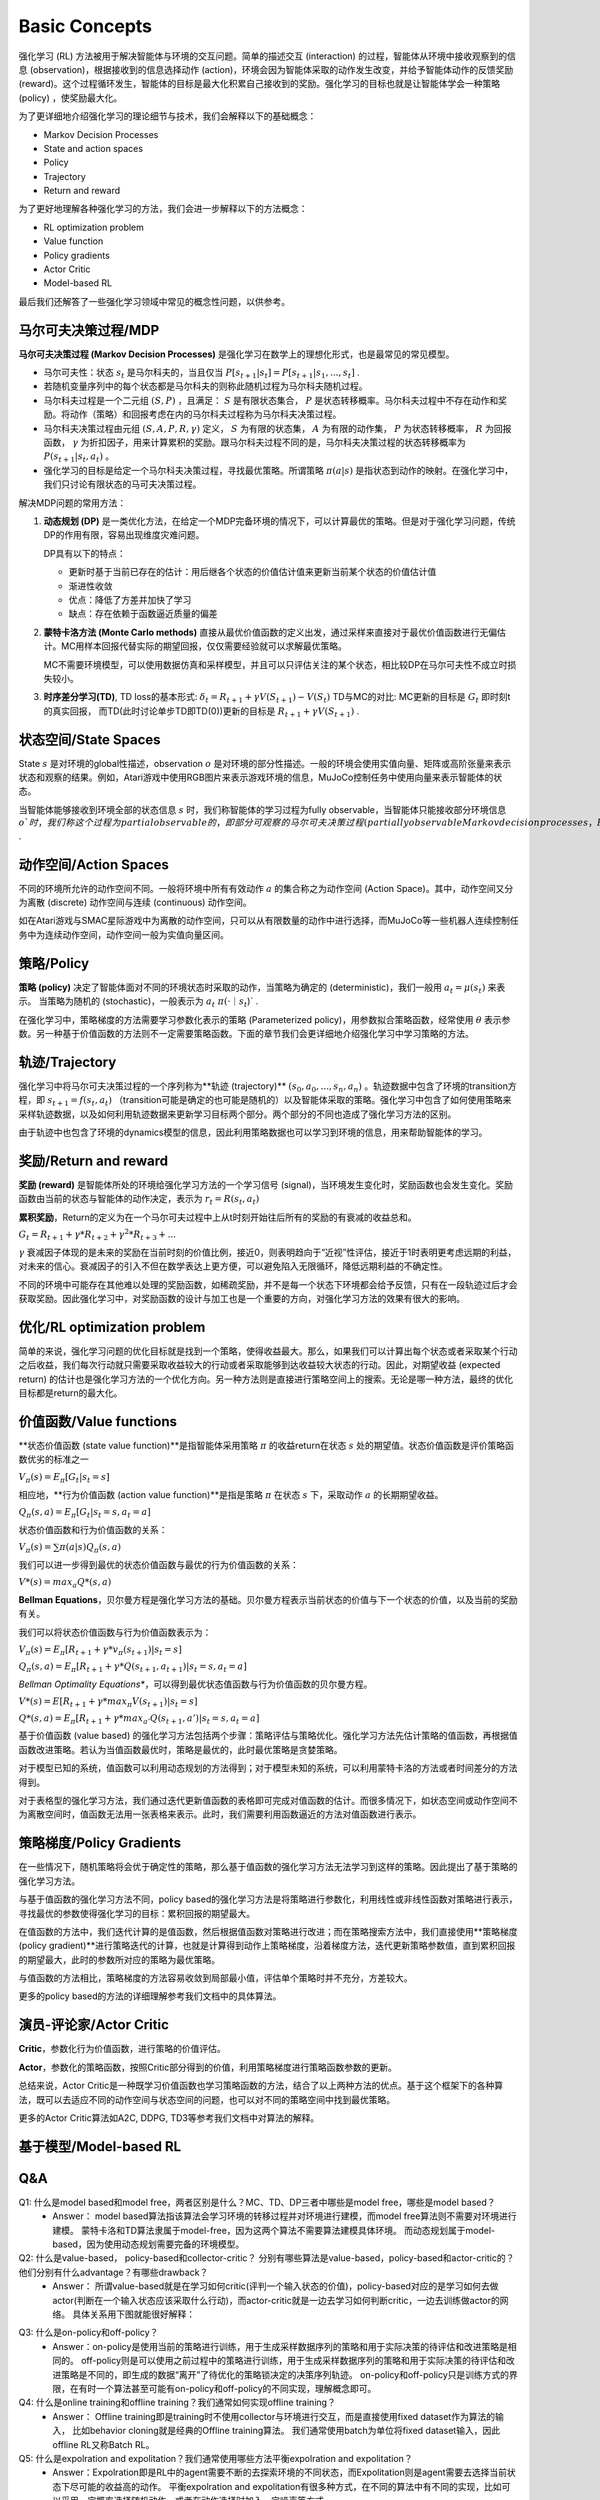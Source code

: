 Basic Concepts
^^^^^^^^^^^^^^^

强化学习 (RL) 方法被用于解决智能体与环境的交互问题。简单的描述交互 (interaction) 的过程，智能体从环境中接收观察到的信息 (observation)，根据接收到的信息选择动作 (action)，环境会因为智能体采取的动作发生改变，并给予智能体动作的反馈奖励 (reward)。这个过程循环发生，智能体的目标是最大化积累自己接收到的奖励。强化学习的目标也就是让智能体学会一种策略 (policy) ，使奖励最大化。

为了更详细地介绍强化学习的理论细节与技术，我们会解释以下的基础概念：

- Markov Decision Processes 
- State and action spaces
- Policy
- Trajectory
- Return and reward

为了更好地理解各种强化学习的方法，我们会进一步解释以下的方法概念：

- RL optimization problem
- Value function
- Policy gradients
- Actor Critic
- Model-based RL

最后我们还解答了一些强化学习领域中常见的概念性问题，以供参考。

马尔可夫决策过程/MDP
------------------
**马尔可夫决策过程 (Markov Decision Processes)** 是强化学习在数学上的理想化形式，也是最常见的常见模型。

- 马尔可夫性：状态 :math:`s_t` 是马尔科夫的，当且仅当 :math:`P[s_{t+1}|s_t] = P[s_{t+1}|s_1, ..., s_t]` .
- 若随机变量序列中的每个状态都是马尔科夫的则称此随机过程为马尔科夫随机过程。
- 马尔科夫过程是一个二元组 :math:`(S, P)` ，且满足： :math:`S` 是有限状态集合， :math:`P` 是状态转移概率。马尔科夫过程中不存在动作和奖励。将动作（策略）和回报考虑在内的马尔科夫过程称为马尔科夫决策过程。
- 马尔科夫决策过程由元组 :math:`(S, A, P, R, \gamma)` 定义， :math:`S` 为有限的状态集， :math:`A` 为有限的动作集， :math:`P` 为状态转移概率， :math:`R` 为回报函数， :math:`\gamma` 为折扣因子，用来计算累积的奖励。跟马尔科夫过程不同的是，马尔科夫决策过程的状态转移概率为 :math:`P(s_{t+1}|s_t, a_t)` 。
- 强化学习的目标是给定一个马尔科夫决策过程，寻找最优策略。所谓策略 :math:`\pi(a|s)` 是指状态到动作的映射。在强化学习中，我们只讨论有限状态的马可夫决策过程。

解决MDP问题的常用方法：

1. **动态规划 (DP)** 是一类优化方法，在给定一个MDP完备环境的情况下，可以计算最优的策略。但是对于强化学习问题，传统DP的作用有限，容易出现维度灾难问题。

   DP具有以下的特点：

   - 更新时基于当前已存在的估计：用后继各个状态的价值估计值来更新当前某个状态的价值估计值
   - 渐进性收敛
   - 优点：降低了方差并加快了学习
   - 缺点：存在依赖于函数逼近质量的偏差


2. **蒙特卡洛方法 (Monte Carlo methods)** 直接从最优价值函数的定义出发，通过采样来直接对于最优价值函数进行无偏估计。MC用样本回报代替实际的期望回报，仅仅需要经验就可以求解最优策略。

   MC不需要环境模型，可以使用数据仿真和采样模型，并且可以只评估关注的某个状态，相比较DP在马尔可夫性不成立时损失较小。


3. **时序差分学习(TD)**, TD loss的基本形式: :math:`\delta_{t} = R_{t+1} + \gamma V(S_{t+1}) - V(S_t)`
   TD与MC的对比: MC更新的目标是 :math:`G_t` 即时刻t的真实回报， 而TD(此时讨论单步TD即TD(0))更新的目标是 :math:`R_{t+1} + \gamma V(S_{t+1})` .


状态空间/State Spaces
--------------------
State :math:`s` 是对环境的global性描述，observation :math:`o` 是对环境的部分性描述。一般的环境会使用实值向量、矩阵或高阶张量来表示状态和观察的结果。例如，Atari游戏中使用RGB图片来表示游戏环境的信息，MuJoCo控制任务中使用向量来表示智能体的状态。

当智能体能够接收到环境全部的状态信息 :math:`s` 时，我们称智能体的学习过程为fully observable，当智能体只能接收部分环境信息 :math:`o`时，我们称这个过程为partial observable的，即部分可观察的马尔可夫决策过程 (partially observable Markov decision processes，POMDP)，组成部分为  :math:`(O, A, P, R, \gamma)` .


动作空间/Action Spaces
---------------------
不同的环境所允许的动作空间不同。一般将环境中所有有效动作 :math:`a` 的集合称之为动作空间 (Action Space)。其中，动作空间又分为离散 (discrete) 动作空间与连续 (continuous) 动作空间。

如在Atari游戏与SMAC星际游戏中为离散的动作空间，只可以从有限数量的动作中进行选择，而MuJoCo等一些机器人连续控制任务中为连续动作空间，动作空间一般为实值向量区间。


策略/Policy
-----------
**策略 (policy)** 决定了智能体面对不同的环境状态时采取的动作，当策略为确定的 (deterministic)，我们一般用 :math:`a_t = \mu(s_t)` 来表示。
当策略为随机的 (stochastic)，一般表示为 :math:`a_t ~ \pi(·｜s_t`)` .

在强化学习中，策略梯度的方法需要学习参数化表示的策略 (Parameterized policy)，用参数拟合策略函数，经常使用 :math:`\theta` 表示参数。另一种基于价值函数的方法则不一定需要策略函数。下面的章节我们会更详细地介绍强化学习中学习策略的方法。


轨迹/Trajectory
---------------
强化学习中将马尔可夫决策过程的一个序列称为**轨迹 (trajectory)** :math:`(s_0, a_0, ..., s_n, a_n)` 。轨迹数据中包含了环境的transition方程，即 :math:`s_{t+1} = f(s_t, a_t)` （transition可能是确定的也可能是随机的）以及智能体采取的策略。强化学习中包含了如何使用策略来采样轨迹数据，以及如何利用轨迹数据来更新学习目标两个部分。两个部分的不同也造成了强化学习方法的区别。

由于轨迹中也包含了环境的dynamics模型的信息，因此利用策略数据也可以学习到环境的信息，用来帮助智能体的学习。


奖励/Return and reward
---------------------
**奖励 (reward)** 是智能体所处的环境给强化学习方法的一个学习信号 (signal)，当环境发生变化时，奖励函数也会发生变化。奖励函数由当前的状态与智能体的动作决定，表示为 :math:`r_t = R(s_t, a_t)`

**累积奖励**，Return的定义为在一个马尔可夫过程中上从t时刻开始往后所有的奖励的有衰减的收益总和。

:math:`G_t = R_{t+1}+\gamma * R_{t+2}+{\gamma}^2 * R_{t+3}+ ...`

:math:`\gamma` 衰减因子体现的是未来的奖励在当前时刻的价值比例，接近0，则表明趋向于“近视”性评估，接近于1时表明更考虑远期的利益，对未来的信心。衰减因子的引入不但在数学表达上更方便，可以避免陷入无限循环，降低远期利益的不确定性。

不同的环境中可能存在其他难以处理的奖励函数，如稀疏奖励，并不是每一个状态下环境都会给予反馈，只有在一段轨迹过后才会获取奖励。因此强化学习中，对奖励函数的设计与加工也是一个重要的方向，对强化学习方法的效果有很大的影响。


优化/RL optimization problem
------------------------
简单的来说，强化学习问题的优化目标就是找到一个策略，使得收益最大。那么，如果我们可以计算出每个状态或者采取某个行动之后收益，我们每次行动就只需要采取收益较大的行动或者采取能够到达收益较大状态的行动。因此，对期望收益 (expected return) 的估计也是强化学习方法的一个优化方向。另一种方法则是直接进行策略空间上的搜索。无论是哪一种方法，最终的优化目标都是return的最大化。


价值函数/Value functions
-----------------------
**状态价值函数 (state value function)**是指智能体采用策略 :math:`\pi` 的收益return在状态 :math:`s` 处的期望值。状态价值函数是评价策略函数优劣的标准之一

:math:`V_{\pi}(s) = E_{\pi}[G_t|s_t=s]`

相应地，**行为价值函数 (action value function)**是指是策略 :math:`\pi` 在状态 :math:`s` 下，采取动作 :math:`a` 的长期期望收益。

:math:`Q_{\pi}(s, a) = E_{\pi}[G_t|s_t=s, a_t=a]`

状态价值函数和行为价值函数的关系：

:math:`V_{\pi}(s) = \sum \pi(a|s)Q_{\pi}(s,a)`

我们可以进一步得到最优的状态价值函数与最优的行为价值函数的关系：

:math:`V*(s)=max_a Q*(s, a)`


**Bellman Equations**，贝尔曼方程是强化学习方法的基础。贝尔曼方程表示当前状态的价值与下一个状态的价值，以及当前的奖励有关。

我们可以将状态价值函数与行为价值函数表示为：

:math:`V_{\pi}(s) = E_{\pi}[R_{t+1}+\gamma * v_{\pi}(s_{t+1})|s_t=s]`

:math:`Q_{\pi}(s, a) = E_{\pi}[R_{t+1}+\gamma * Q(s_{t+1},a_{t+1})|s_t=s, a_t=a]`

*Bellman Optimality Equations**，可以得到最优状态值函数与行为价值函数的贝尔曼方程。

:math:`V*(s)=E[R_{t+1} + \gamma * max_{\pi}V(s_{t+1})|s_t=s]`

:math:`Q*(s, a) = E_{\pi}[R_{t+1}+\gamma * max_{a'}Q(s_{t+1},a')|s_t=s, a_t=a]`

基于价值函数 (value based) 的强化学习方法包括两个步骤：策略评估与策略优化。强化学习方法先估计策略的值函数，再根据值函数改进策略。若认为当值函数最优时，策略是最优的，此时最优策略是贪婪策略。

对于模型已知的系统，值函数可以利用动态规划的方法得到；对于模型未知的系统，可以利用蒙特卡洛的方法或者时间差分的方法得到。

对于表格型的强化学习方法，我们通过迭代更新值函数的表格即可完成对值函数的估计。而很多情况下，如状态空间或动作空间不为离散空间时，值函数无法用一张表格来表示。此时，我们需要利用函数逼近的方法对值函数进行表示。


策略梯度/Policy Gradients
------------------------
在一些情况下，随机策略将会优于确定性的策略，那么基于值函数的强化学习方法无法学习到这样的策略。因此提出了基于策略的强化学习方法。

与基于值函数的强化学习方法不同，policy based的强化学习方法是将策略进行参数化，利用线性或非线性函数对策略进行表示，寻找最优的参数使得强化学习的目标：累积回报的期望最大。

在值函数的方法中，我们迭代计算的是值函数，然后根据值函数对策略进行改进；而在策略搜索方法中，我们直接使用**策略梯度 (policy gradient)**进行策略迭代的计算，也就是计算得到动作上策略梯度，沿着梯度方法，迭代更新策略参数值，直到累积回报的期望最大，此时的参数所对应的策略为最优策略。

与值函数的方法相比，策略梯度的方法容易收敛到局部最小值，评估单个策略时并不充分，方差较大。

更多的policy based的方法的详细理解参考我们文档中的具体算法。


演员-评论家/Actor Critic
-----------------------
**Critic**，参数化行为价值函数，进行策略的价值评估。

**Actor**，参数化的策略函数，按照Critic部分得到的价值，利用策略梯度进行策略函数参数的更新。

总结来说，Actor Critic是一种既学习价值函数也学习策略函数的方法，结合了以上两种方法的优点。基于这个框架下的各种算法，既可以去适应不同的动作空间与状态空间的问题，也可以对不同的策略空间中找到最优策略。

更多的Actor Critic算法如A2C, DDPG, TD3等参考我们文档中对算法的解释。


基于模型/Model-based RL
----------------------



Q&A
----
Q1: 什么是model based和model free，两者区别是什么？MC、TD、DP三者中哪些是model free，哪些是model based？
 - Answer：
   model based算法指该算法会学习环境的转移过程并对环境进行建模，而model free算法则不需要对环境进行建模。
   蒙特卡洛和TD算法隶属于model-free，因为这两个算法不需要算法建模具体环境。
   而动态规划属于model-based，因为使用动态规划需要完备的环境模型。

Q2: 什么是value-based， policy-based和collector-critic？ 分别有哪些算法是value-based，policy-based和actor-critic的？他们分别有什么advantage？有哪些drawback？
 - Answer：
   所谓value-based就是在学习如何critic(评判一个输入状态的价值)，policy-based对应的是学习如何去做actor(判断在一个输入状态应该采取什么行动)，而actor-critic就是一边去学习如何判断critic，一边去训练做actor的网络。
   具体关系用下图就能很好解释：
      
.. image:: images/actor-critic.jpg
   :scale: 30 %

Q3: 什么是on-policy和off-policy？
 - Answer：on-policy是使用当前的策略进行训练，用于生成采样数据序列的策略和用于实际决策的待评估和改进策略是相同的。 
   off-policy则是可以使用之前过程中的策略进行训练，用于生成采样数据序列的策略和用于实际决策的待评估和改进策略是不同的，即生成的数据“离开”了待优化的策略锁决定的决策序列轨迹。
   on-policy和off-policy只是训练方式的界限，在有时一个算法甚至可能有on-policy和off-policy的不同实现，理解概念即可。

Q4: 什么是online training和offline training？我们通常如何实现offline training？
 - Answer： Offline training即是training时不使用collector与环境进行交互，而是直接使用fixed dataset作为算法的输入， 比如behavior cloning就是经典的Offline training算法。 我们通常使用batch为单位将fixed dataset输入，因此offline RL又称Batch RL。


Q5: 什么是expolration and expolitation？我们通常使用哪些方法平衡expolration and expolitation？
 - Answer：Expolration即是RL中的agent需要不断的去探索环境的不同状态，而Expolitation则是agent需要去选择当前状态下尽可能的收益高的动作。
   平衡expolration and expolitation有很多种方式，在不同的算法中有不同的实现，比如可以采用一定概率选择随机动作，或者在动作选择时加入一定噪声等方式。

Q6: 什么是discrete space和continuous space？我们哪些算法适用于discrete space？哪些算法适用于continuous space？
 - Answer：discrete space就是环境的动作空间离散，比如玩石头剪刀布时我们的动作就是离散的三种动作。continuous space环境的动作空间连续，比如我们在开车的时候控制方向盘的角度，或者机械臂在抓取过程中各个关节的控制，就是连续的动作。

Q7: 为什么要使用replay buffer？experience replay作用在哪里？
 - Answer：通过使用replay buffer我们可以将experience存入buffer，而在之后的训练中取出buffer中的experience使用。经验回放技术（experience replay）就是将系统探索环境获得的样本保存起来，然后从中采样出样本以更新模型参数。

Q8: 算法中的value(state function), Q值(state-action function)和advantage分别是什么意思？
 - Answer：
   Value即是算法中的 :math:`V(S_t)`， 代表某时刻某个状态下的状态价值函数，即某个策略经过该状态之后预计能得到的reward数值。
   Q值即是算法中的 :math:`Q(S_t, A_t）`，代表某时刻某个状态下选择了某个动作后的状态动作价值函数，经过该状态说选择某个动作之后预计能得到的reward数值。
   Advantage则是与动作相关的 :math:`A(S_t, A_t) = Q(S_t, A_t) - V(S_t)`， 代表某时刻某个状态下选择了某个动作相比与选择其他动作的优势，预计比选择其他动作之后能多获得多少reward数值。
